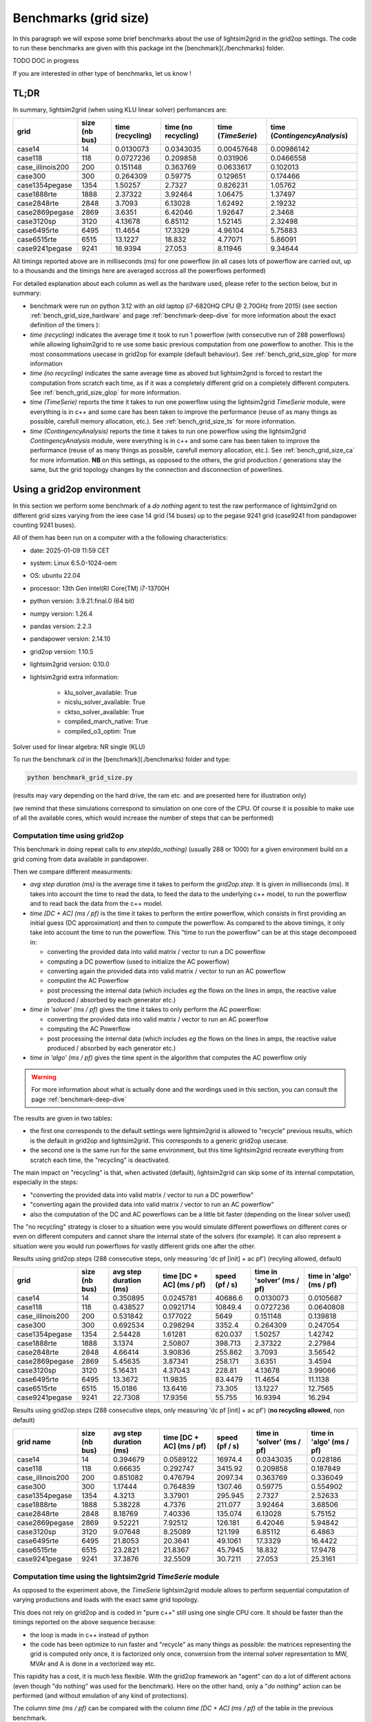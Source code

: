 .. _benchmark-grid-size:

Benchmarks (grid size)
======================

In this paragraph we will expose some brief benchmarks about the use of lightsim2grid in the grid2op settings.
The code to run these benchmarks are given with this package int the [benchmark](./benchmarks) folder.

TODO DOC in progress

If you are interested in other type of benchmarks, let us know !

TL;DR
-------

In summary, lightsim2grid (when using KLU linear solver) perfomances are:

================  ===============  ==================  =====================  ====================  ==============================
grid                size (nb bus)    time (recycling)    time (no recycling)    time (`TimeSerie`)    time (`ContingencyAnalysis`)
================  ===============  ==================  =====================  ====================  ==============================
case14                         14           0.0130073              0.0343035            0.00457648                      0.00986142
case118                       118           0.0727236              0.209858             0.031906                        0.0466558
case_illinois200              200           0.151148               0.363769             0.0633617                       0.102013
case300                       300           0.264309               0.59775              0.129651                        0.174466
case1354pegase               1354           1.50257                2.7327               0.826231                        1.05762
case1888rte                  1888           2.37322                3.92464              1.06475                         1.37497
case2848rte                  2848           3.7093                 6.13028              1.62492                         2.19232
case2869pegase               2869           3.6351                 6.42046              1.92647                         2.3468
case3120sp                   3120           4.13678                6.85112              1.52145                         2.32498
case6495rte                  6495          11.4654                17.3329               4.96104                         5.75883
case6515rte                  6515          13.1227                18.832                4.77071                         5.86091
case9241pegase               9241          16.9394                27.053                8.11946                         9.34644
================  ===============  ==================  =====================  ====================  ==============================
   

All timings reported above are in milliseconds (ms) for one powerflow (in all cases lots of powerflow are carried out, up to a thousands
and the timings here are averaged accross all the powerflows performed)

For detailed explanation about each column as well as the hardware used, please refer to the section below, but in summary:

- benchmark were run on python 3.12 with an old laptop (i7-6820HQ CPU @ 2.70GHz from 2015) (see section :ref:`bench_grid_size_hardware`
  and page :ref:`benchmark-deep-dive` for more information about the exact definition of the timers ):
- `time (recycling)` indicates the average time it took to run 1 powerflow (with consecutive run of 288 powerflows)
  while allowing lighsim2grid to re use some basic previous computation from one powerflow to another. This is the most consommations
  usecase in grid2op for example (default behaviour). See :ref:`bench_grid_size_glop` for more information
- `time (no recycling)` indicates the same average time as aboved but lightsim2grid is forced to restart the 
  computation from scratch each time, as if it was a completely different grid on a completely different computers. 
  See :ref:`bench_grid_size_glop` for more information.
- `time (TimeSerie)` reports the time it takes to run one powerflow using the lightsim2grid `TimeSerie` module, were 
  everything is in c++ and some care has been taken to improve the performance (reuse of as many things as possible, 
  carefull memory allocation, etc.). See :ref:`bench_grid_size_ts` for more information.
- `time (ContingencyAnalysis)` reports the time it takes to run one powerflow using the lightsim2grid `ContingencyAnalysis` module, were 
  everything is in c++ and some care has been taken to improve the performance (reuse of as many things as possible, 
  carefull memory allocation, etc.). See :ref:`bench_grid_size_ca` for more information. **NB** on this settings, 
  as opposed to the others, the grid production / generations stay the same, but the grid topology changes by the
  connection and disconnection of powerlines.

.. _bench_grid_size_hardware:

Using a grid2op environment
----------------------------
In this section we perform some benchmark of a `do nothing` agent to test the raw performance of lightsim2grid
on different grid sizes varying from the ieee case 14 grid (14 buses) up to the pegase 9241 grid (case9241 from pandapower
counting 9241 buses).

All of them has been run on a computer with a the following characteristics:

- date: 2025-01-09 11:59  CET
- system: Linux 6.5.0-1024-oem
- OS: ubuntu 22.04
- processor: 13th Gen Intel(R) Core(TM) i7-13700H
- python version: 3.9.21.final.0 (64 bit)
- numpy version: 1.26.4
- pandas version: 2.2.3
- pandapower version: 2.14.10
- grid2op version: 1.10.5
- lightsim2grid version: 0.10.0
- lightsim2grid extra information: 

	- klu_solver_available: True 
	- nicslu_solver_available: True 
	- cktso_solver_available: True 
	- compiled_march_native: True 
	- compiled_o3_optim: True 


Solver used for linear algebra: NR single (KLU)


To run the benchmark `cd` in the [benchmark](./benchmarks) folder and type:

.. code-block:: bash

    python benchmark_grid_size.py

(results may vary depending on the hard drive, the ram etc. and are presented here for illustration only)

(we remind that these simulations correspond to simulation on one core of the CPU. Of course it is possible to
make use of all the available cores, which would increase the number of steps that can be performed)

.. _bench_grid_size_glop:

Computation time using grid2op
~~~~~~~~~~~~~~~~~~~~~~~~~~~~~~~~~~~~~~

This benchmark in doing repeat calls to `env.step(do_nothing)` (usually 288 or 1000) for a given environment build 
on a grid coming from data available in pandapower.

Then we compare different measurments:

- `avg step duration (ms)` is the average time it takes to perform the `grid2op.step`. It is given in milliseconds (ms).
  It takes into account the time to read the data, to feed the data to the underlying c++ model, to run the powerflow
  and to read back the data from the c++ model.
- `time [DC + AC] (ms / pf)` is the time it takes to perform the entire powerflow, which consists in first 
  providing an initial guess (DC approximation) and then to compute the powerflow. As compared to the 
  above timings, it only take into account the time to run the powerflow. This "time to run the powerflow" 
  can be at this stage decomposed in:

  - converting the provided data into valid matrix / vector to run a DC powerflow
  - computing a DC powerflow (used to initialize the AC powerflow)
  - converting again the provided data into valid matrix / vector to run an AC powerflow
  - computint the AC Powerflow
  - post processing the internal data (which includes *eg* the flows on the lines in amps, the reactive value
    produced / absorbed by each generator etc.)

- `time in 'solver' (ms / pf)` gives the time it takes to only perform the AC powerflow:

  - converting the provided data into valid matrix / vector to run an AC powerflow
  - computing the AC Powerflow
  - post processing the internal data (which includes *eg* the flows on the lines in amps, the reactive value
    produced / absorbed by each generator etc.)
    
- `time in 'algo' (ms / pf)` gives the time spent in the algorithm that computes the AC powerflow only

.. warning::
  For more information about what is actually done and the wordings used in this section, 
  you can consult the page :ref:`benchmark-deep-dive`
  
The results are given in two tables:

- the first one corresponds to the default settings were lightsim2grid is allowed to "recycle" previous
  results, which is the default in grid2op and lightsim2grid. This corresponds to a generic grid2op usecase.
- the second one is the same run for the same environment, but this time lightsim2grid recreate everything from
  scratch each time, the "recycling" is deactivated.

The main impact on "recycling" is that, when activated (default), lightsim2grid can skip some of its internal 
computation, especially in the steps:

- "converting the provided data into valid matrix / vector to run a DC powerflow"
- "converting again the provided data into valid matrix / vector to run an AC powerflow"
- also the computation of the DC and AC powerflows can be a little bit faster (depending on the linear solver used)

The "no recycling" strategy is closer to a situation were you would simulate different powerflows on 
different cores or even  on different computers and cannot share the internal state of the solvers (for example). 
It can also represent a situation were you would run powerflows for vastly different grids one after 
the other.


Results using grid2op.steps (288 consecutive steps, only measuring 'dc pf [init] + ac pf') (recyling allowed, default)

================  ===============  ========================  ==========================  ================  ============================  ==========================
grid                size (nb bus)    avg step duration (ms)    time [DC + AC] (ms / pf)    speed (pf / s)    time in 'solver' (ms / pf)    time in 'algo' (ms / pf)
================  ===============  ========================  ==========================  ================  ============================  ==========================
case14                         14                  0.350895                   0.0245781        40686.6                        0.0130073                   0.0105687
case118                       118                  0.438527                   0.0921714        10849.4                        0.0727236                   0.0640808
case_illinois200              200                  0.531842                   0.177022          5649                          0.151148                    0.139818
case300                       300                  0.692534                   0.298294          3352.4                        0.264309                    0.247054
case1354pegase               1354                  2.54428                    1.61281            620.037                      1.50257                     1.42742
case1888rte                  1888                  3.1374                     2.50807            398.713                      2.37322                     2.27984
case2848rte                  2848                  4.66414                    3.90836            255.862                      3.7093                      3.56542
case2869pegase               2869                  5.45635                    3.87341            258.171                      3.6351                      3.4594
case3120sp                   3120                  5.16431                    4.37043            228.81                       4.13678                     3.99066
case6495rte                  6495                 13.3672                    11.9835              83.4479                    11.4654                     11.1138
case6515rte                  6515                 15.0186                    13.6416              73.305                     13.1227                     12.7565
case9241pegase               9241                 22.7308                    17.9356              55.755                     16.9394                     16.294
================  ===============  ========================  ==========================  ================  ============================  ==========================


Results using grid2op.steps (288 consecutive steps, only measuring 'dc pf [init] + ac pf') (**no recycling allowed**, non default)

================  ===============  ========================  ==========================  ================  ============================  ==========================
grid name           size (nb bus)    avg step duration (ms)    time [DC + AC] (ms / pf)    speed (pf / s)    time in 'solver' (ms / pf)    time in 'algo' (ms / pf)
================  ===============  ========================  ==========================  ================  ============================  ==========================
case14                         14                  0.394679                   0.0589122        16974.4                        0.0343035                    0.028186
case118                       118                  0.66635                    0.292747          3415.92                       0.209858                     0.187849
case_illinois200              200                  0.851082                   0.476794          2097.34                       0.363769                     0.336049
case300                       300                  1.17444                    0.764839          1307.46                       0.59775                      0.554902
case1354pegase               1354                  4.3213                     3.37901            295.945                      2.7327                       2.52633
case1888rte                  1888                  5.38228                    4.7376             211.077                      3.92464                      3.68506
case2848rte                  2848                  8.18769                    7.40336            135.074                      6.13028                      5.75152
case2869pegase               2869                  9.52221                    7.92512            126.181                      6.42046                      5.94842
case3120sp                   3120                  9.07648                    8.25089            121.199                      6.85112                      6.4863
case6495rte                  6495                 21.8053                    20.3641              49.1061                    17.3329                      16.4422
case6515rte                  6515                 23.2821                    21.8367              45.7945                    18.832                       17.9478
case9241pegase               9241                 37.3876                    32.5509              30.7211                    27.053                       25.3161
================  ===============  ========================  ==========================  ================  ============================  ==========================


.. _bench_grid_size_ts:

Computation time using the lightsim2grid `TimeSerie` module
~~~~~~~~~~~~~~~~~~~~~~~~~~~~~~~~~~~~~~~~~~~~~~~~~~~~~~~~~~~~~~~~~~~~~~~~~~~~

As opposed to the experiment above, the `TimeSerie` lightsim2grid module allows to perform sequential computation
of varying productions and loads with the exact same grid topology.

This does not rely on grid2op and is coded in "pure c++" still using one single CPU core. It should be faster than 
the timings reported on the above sequence because:

- the loop is made in c++ instead of python
- the code has been optimize to run faster and "recycle" as many things as possible: the 
  matrices representing the grid is computed only once, it is factorized only once, 
  conversion from the internal solver representation to MW, MVAr and A is done in 
  a vectorized way etc.

This rapidity has a cost, it is much less flexible. With the grid2op framework an "agent"
can do a lot of different actions (even though "do nothing" was used for the benchmark). Here
on the other hand, only a "*do nothing*" action can be performed (and without emulation of
any kind of protections).

The column `time (ms / pf)` can be compared with the column `time [DC + AC] (ms / pf)` of the 
table in the previous benchmark.

================  ===============  ================  ================
grid                size (nb bus)    time (ms / pf)    speed (pf / s)
================  ===============  ================  ================
case14                         14        0.00457648        218508
case118                       118        0.031906           31342.1
case_illinois200              200        0.0633617          15782.4
case300                       300        0.129651            7713.03
case1354pegase               1354        0.826231            1210.32
case1888rte                  1888        1.06475              939.19
case2848rte                  2848        1.62492              615.415
case2869pegase               2869        1.92647              519.085
case3120sp                   3120        1.52145              657.267
case6495rte                  6495        4.96104              201.571
case6515rte                  6515        4.77071              209.613
case9241pegase               9241        8.11946              123.161
================  ===============  ================  ================


.. _bench_grid_size_ca:

Computation time using the lightsim2grid `ContingencyAnalysis` module
~~~~~~~~~~~~~~~~~~~~~~~~~~~~~~~~~~~~~~~~~~~~~~~~~~~~~~~~~~~~~~~~~~~~~~~~~~~~

As opposed to the benchmarks reported in the previous two sections, this benchmark 
is focused on the `ContingencyAnalysis` lightsim2grid module.

A "contingency analysis" is often carried out in power system. The objective is
to assess whether or not the current grid state is safe if one (or more)
powerline would be disconnected. It uses the same 
productions / consommations for each computation. Each time it disconnects
one or more powerlines, run the powerflow and then stores the results.

For this benchmark we focus on disconnecting only one powerline (though 
lightsim2grid offers the possibility to disconnect as many as you want) with 
a limit on 1000 contingency simulated (even for grid were there would be 
more than 1000 powerlines / trafos to disconnect we limit the computation to 
only 1000).

================  ===============  ===================  ===================
grid                size (nb bus)    time (ms / cont.)    speed (cont. / s)
================  ===============  ===================  ===================
case14                         14           0.00986142           101405
case118                       118           0.0466558             21433.6
case_illinois200              200           0.102013               9802.67
case300                       300           0.174466               5731.77
case1354pegase               1354           1.05762                 945.523
case1888rte                  1888           1.37497                 727.287
case2848rte                  2848           2.19232                 456.137
case2869pegase               2869           2.3468                  426.112
case3120sp                   3120           2.32498                 430.111
case6495rte                  6495           5.75883                 173.646
case6515rte                  6515           5.86091                 170.622
case9241pegase               9241           9.34644                 106.993
================  ===============  ===================  ===================


